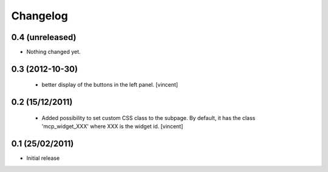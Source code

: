 Changelog
=========

0.4 (unreleased)
----------------

- Nothing changed yet.


0.3 (2012-10-30)
----------------

 - better display of the buttons in the left panel. [vincent]


0.2 (15/12/2011)
----------------

 - Added possibility to set custom CSS class to the subpage. By
   default, it has the class 'mcp_widget_XXX' where XXX is the widget
   id. [vincent]


0.1  (25/02/2011)
-----------------

- Initial release
